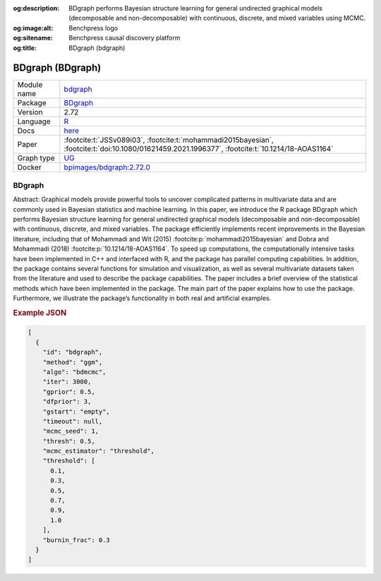 


:og:description: BDgraph performs Bayesian structure learning for general undirected graphical models (decomposable and non-decomposable) with continuous, discrete, and mixed variables using MCMC.
:og:image:alt: Benchpress logo
:og:sitename: Benchpress causal discovery platform
:og:title: BDgraph (bdgraph)
 
.. meta::
    :title: BDgraph 
    :description: BDgraph performs Bayesian structure learning for general undirected graphical models (decomposable and non-decomposable) with continuous, discrete, and mixed variables using MCMC.


.. _bdgraph: 

BDgraph (BDgraph) 
******************



.. list-table:: 

   * - Module name
     - `bdgraph <https://github.com/felixleopoldo/benchpress/tree/master/workflow/rules/structure_learning_algorithms/bdgraph>`__
   * - Package
     - `BDgraph <https://cran.r-project.org/web/packages/BDgraph/index.html>`__
   * - Version
     - 2.72
   * - Language
     - `R <https://www.r-project.org/>`__
   * - Docs
     - `here <https://cran.r-project.org/web/packages/BDgraph/BDgraph.pdf>`__
   * - Paper
     - :footcite:t:`JSSv089i03`, :footcite:t:`mohammadi2015bayesian`, :footcite:t:`doi:10.1080/01621459.2021.1996377`, :footcite:t:`10.1214/18-AOAS1164`
   * - Graph type
     - `UG <https://en.wikipedia.org/wiki/Graph_(discrete_mathematics)#Graph>`__
   * - Docker 
     - `bpimages/bdgraph:2.72.0 <https://hub.docker.com/r/bpimages/bdgraph/tags>`__




BDgraph 
-----------


Abstract: Graphical models provide powerful tools to uncover complicated patterns in multivariate data and are commonly used in Bayesian statistics and machine learning. In this
paper, we introduce the R package BDgraph which performs Bayesian structure learning for general undirected graphical models (decomposable and non-decomposable) with
continuous, discrete, and mixed variables. The package efficiently implements recent improvements in the Bayesian literature, including that of Mohammadi and Wit (2015) :footcite:p:`mohammadi2015bayesian` and 
Dobra and Mohammadi (2018) :footcite:p:`10.1214/18-AOAS1164`. To speed up computations, the computationally intensive tasks have been implemented in C++ and interfaced with R, and the package has
parallel computing capabilities. In addition, the package contains several functions for
simulation and visualization, as well as several multivariate datasets taken from the literature and used to describe the package capabilities. The paper includes a brief overview
of the statistical methods which have been implemented in the package. The main part
of the paper explains how to use the package. Furthermore, we illustrate the package’s
functionality in both real and artificial examples.



.. rubric:: Example JSON


.. code-block:: json


    [
      {
        "id": "bdgraph",
        "method": "ggm",
        "algo": "bdmcmc",
        "iter": 3000,
        "gprior": 0.5,
        "dfprior": 3,
        "gstart": "empty",
        "timeout": null,
        "mcmc_seed": 1,
        "thresh": 0.5,
        "mcmc_estimator": "threshold",
        "threshold": [
          0.1,
          0.3,
          0.5,
          0.7,
          0.9,
          1.0
        ],
        "burnin_frac": 0.3
      }
    ]

.. footbibliography::

